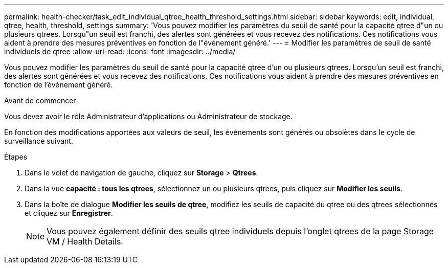 ---
permalink: health-checker/task_edit_individual_qtree_health_threshold_settings.html 
sidebar: sidebar 
keywords: edit, individual, qtree, health, threshold, settings 
summary: 'Vous pouvez modifier les paramètres du seuil de santé pour la capacité qtree d"un ou plusieurs qtrees. Lorsqu"un seuil est franchi, des alertes sont générées et vous recevez des notifications. Ces notifications vous aident à prendre des mesures préventives en fonction de l"événement généré.' 
---
= Modifier les paramètres de seuil de santé individuels de qtree
:allow-uri-read: 
:icons: font
:imagesdir: ../media/


[role="lead"]
Vous pouvez modifier les paramètres du seuil de santé pour la capacité qtree d'un ou plusieurs qtrees. Lorsqu'un seuil est franchi, des alertes sont générées et vous recevez des notifications. Ces notifications vous aident à prendre des mesures préventives en fonction de l'événement généré.

.Avant de commencer
Vous devez avoir le rôle Administrateur d'applications ou Administrateur de stockage.

En fonction des modifications apportées aux valeurs de seuil, les événements sont générés ou obsolètes dans le cycle de surveillance suivant.

.Étapes
. Dans le volet de navigation de gauche, cliquez sur *Storage* > *Qtrees*.
. Dans la vue *capacité : tous les qtrees*, sélectionnez un ou plusieurs qtrees, puis cliquez sur *Modifier les seuils*.
. Dans la boîte de dialogue *Modifier les seuils de qtree*, modifiez les seuils de capacité du qtree ou des qtrees sélectionnés et cliquez sur *Enregistrer*.
+
[NOTE]
====
Vous pouvez également définir des seuils qtree individuels depuis l'onglet qtrees de la page Storage VM / Health Details.

====


